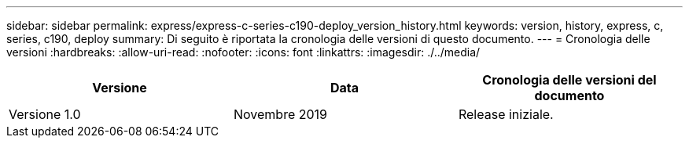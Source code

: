 ---
sidebar: sidebar 
permalink: express/express-c-series-c190-deploy_version_history.html 
keywords: version, history, express, c, series, c190, deploy 
summary: Di seguito è riportata la cronologia delle versioni di questo documento. 
---
= Cronologia delle versioni
:hardbreaks:
:allow-uri-read: 
:nofooter: 
:icons: font
:linkattrs: 
:imagesdir: ./../media/


|===
| Versione | Data | Cronologia delle versioni del documento 


| Versione 1.0 | Novembre 2019 | Release iniziale. 
|===